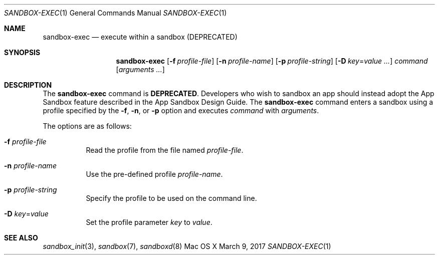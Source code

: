 .\" 
.\" Copyright (c) 2006-2017 Apple Inc. All rights reserved.
.\" 
.Dd March 9, 2017
.Dt SANDBOX-EXEC 1
.Os "Mac OS X"
.Sh NAME
.Nm sandbox-exec
.Nd execute within a sandbox (DEPRECATED)
.Sh SYNOPSIS
.Nm
.Op Fl f Ar profile-file
.Op Fl n Ar profile-name
.Op Fl p Ar profile-string
.Op Fl D Ar key\fR=\f[]value ...
.Ar command
.Op Ar arguments ...
.Sh DESCRIPTION
The
.Nm
command is
.Sy DEPRECATED .
Developers who wish to sandbox an app should instead adopt the App Sandbox feature described in the App Sandbox Design Guide.
The
.Nm
command enters a sandbox using a profile specified by the
.Fl f ,
.Fl n ,
or
.Fl p
option and executes
.Ar command
with
.Ar arguments .
.Pp
The options are as follows:
.Bl -tag -width Ds
.It Fl f Ar profile-file
Read the profile from the file named
.Ar profile-file .
.It Fl n Ar profile-name
Use the pre-defined profile
.Ar profile-name .
.It Fl p Ar profile-string
Specify the profile to be used on the command line.
.It Fl D Ar key\fR=\f[]value
Set the profile parameter
.Ar key
to
.Ar value .
.El
.Sh SEE ALSO
.Xr sandbox_init 3 ,
.Xr sandbox 7 ,
.Xr sandboxd 8

